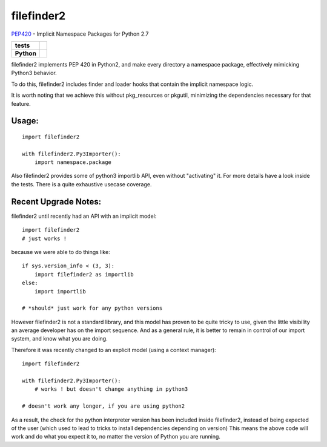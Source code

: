 filefinder2
===========

`PEP420 <https://www.python.org/dev/peps/pep-0420/>`_ - Implicit Namespace Packages for Python 2.7

.. start-badges

.. list-table::
    :stub-columns: 1

    * - tests
      - |travis| |requires| |landscape| |codecov| |coveralls|
    * - Python
      - |version| |downloads| |wheel| |supported-versions| |supported-implementations|

.. |travis| image:: https://travis-ci.org/asmodehn/filefinder2.svg?branch=master
    :alt: Travis-CI Build Status
    :target: https://travis-ci.org/asmodehn/filefinder2

.. |requires| image:: https://requires.io/github/asmodehn/filefinder2/requirements.svg?branch=master
    :alt: Requirements Status
    :target: https://requires.io/github/asmodehn/filefinder2/requirements/?branch=master

.. |landscape| image:: https://landscape.io/github/asmodehn/filefinder2/master/landscape.svg?style=flat
    :target: https://landscape.io/github/asmodehn/filefinder2/master
    :alt: Code Quality Status

.. |codecov| image:: https://codecov.io/gh/asmodehn/filefinder2/branch/master/graph/badge.svg
    :alt: CodeCov
    :target: https://codecov.io/gh/asmodehn/filefinder2

.. |coveralls| image:: https://coveralls.io/repos/github/asmodehn/filefinder2/badge.svg?branch=master
    :alt: Coveralls
    :target: https://coveralls.io/github/asmodehn/filefinder2?branch=master

.. |version| image:: https://img.shields.io/pypi/v/filefinder2.svg?style=flat
    :alt: PyPI Package latest release
    :target: https://pypi.python.org/pypi/filefinder2

.. |downloads| image:: https://img.shields.io/pypi/dm/filefinder2.svg?style=flat
    :alt: PyPI Package monthly downloads
    :target: https://pypi.python.org/pypi/filefinder2

.. |wheel| image:: https://img.shields.io/pypi/wheel/filefinder2.svg?style=flat
    :alt: PyPI Wheel
    :target: https://pypi.python.org/pypi/filefinder2

.. |supported-versions| image:: https://img.shields.io/pypi/pyversions/filefinder2.svg?style=flat
    :alt: Supported versions
    :target: https://pypi.python.org/pypi/filefinder2

.. |supported-implementations| image:: https://img.shields.io/pypi/implementation/filefinder2.svg?style=flat
    :alt: Supported implementations
    :target: https://pypi.python.org/pypi/filefinder2

.. end-badges


filefinder2 implements PEP 420 in Python2, and make every directory a namespace package, effectively mimicking Python3 behavior.

To do this, filefinder2 includes finder and loader hooks that contain the implicit namespace logic.

It is worth noting that we achieve this without pkg_resources or pkgutil, minimizing the dependencies necessary for that feature.

Usage:
------
::

    import filefinder2

    with filefinder2.Py3Importer():
        import namespace.package



Also filefinder2 provides some of python3 importlib API, even without "activating" it.
For more details have a look inside the tests. There is a quite exhaustive usecase coverage.


Recent Upgrade Notes:
---------------------

filefinder2 until recently had an API with an implicit model::

    import filefinder2
    # just works !


because we were able to do things like::

    if sys.version_info < (3, 3):
        import filefinder2 as importlib
    else:
        import importlib

    # *should* just work for any python versions

However filefinder2 is not a standard library, and this model has proven to be quite tricky to use, given the little visibility an average developer has on the import sequence.
And as a general rule, it is better to remain in control of our import system, and know what you are doing.

Therefore it was recently changed to an explicit model (using a context manager)::

    import filefinder2

    with filefinder2.Py3Importer():
        # works ! but doesn't change anything in python3

    # doesn't work any longer, if you are using python2


As a result, the check for the python interpreter version has been included inside filefinder2, instead of being expected of the user (which used to lead to tricks to install dependencies depending on version)
This means the above code will work and do what you expect it to, no matter the version of Python you are running.
